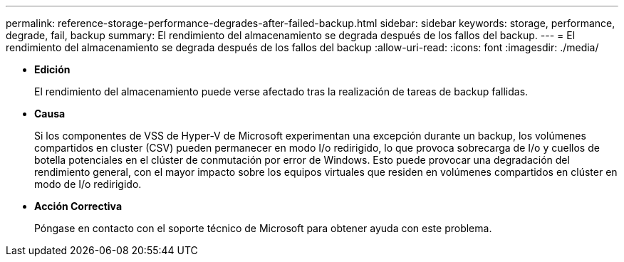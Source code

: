 ---
permalink: reference-storage-performance-degrades-after-failed-backup.html 
sidebar: sidebar 
keywords: storage, performance, degrade, fail, backup 
summary: El rendimiento del almacenamiento se degrada después de los fallos del backup. 
---
= El rendimiento del almacenamiento se degrada después de los fallos del backup
:allow-uri-read: 
:icons: font
:imagesdir: ./media/


* *Edición*
+
El rendimiento del almacenamiento puede verse afectado tras la realización de tareas de backup fallidas.

* *Causa*
+
Si los componentes de VSS de Hyper-V de Microsoft experimentan una excepción durante un backup, los volúmenes compartidos en cluster (CSV) pueden permanecer en modo I/o redirigido, lo que provoca sobrecarga de I/o y cuellos de botella potenciales en el clúster de conmutación por error de Windows. Esto puede provocar una degradación del rendimiento general, con el mayor impacto sobre los equipos virtuales que residen en volúmenes compartidos en clúster en modo de I/o redirigido.

* *Acción Correctiva*
+
Póngase en contacto con el soporte técnico de Microsoft para obtener ayuda con este problema.


